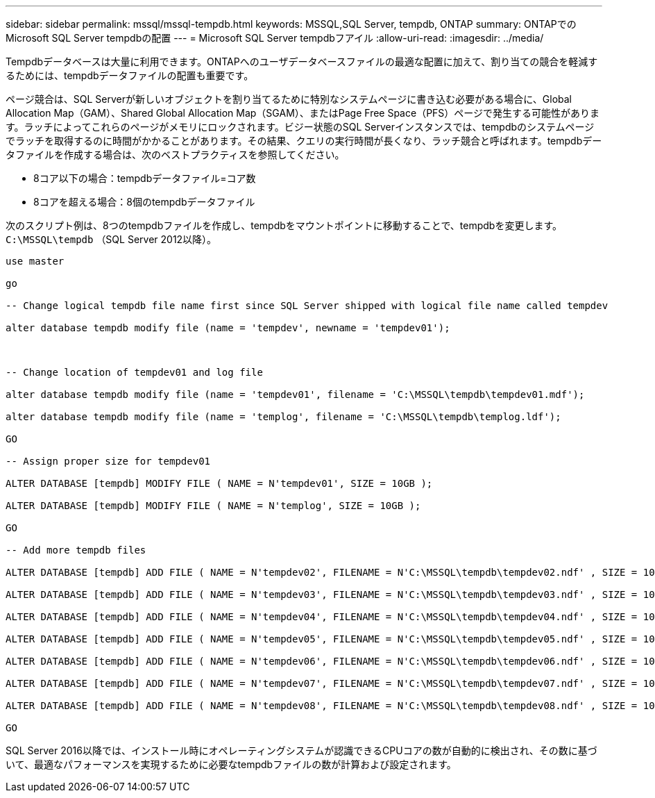 ---
sidebar: sidebar 
permalink: mssql/mssql-tempdb.html 
keywords: MSSQL,SQL Server, tempdb, ONTAP 
summary: ONTAPでのMicrosoft SQL Server tempdbの配置 
---
= Microsoft SQL Server tempdbフアイル
:allow-uri-read: 
:imagesdir: ../media/


[role="lead"]
Tempdbデータベースは大量に利用できます。ONTAPへのユーザデータベースファイルの最適な配置に加えて、割り当ての競合を軽減するためには、tempdbデータファイルの配置も重要です。

ページ競合は、SQL Serverが新しいオブジェクトを割り当てるために特別なシステムページに書き込む必要がある場合に、Global Allocation Map（GAM）、Shared Global Allocation Map（SGAM）、またはPage Free Space（PFS）ページで発生する可能性があります。ラッチによってこれらのページがメモリにロックされます。ビジー状態のSQL Serverインスタンスでは、tempdbのシステムページでラッチを取得するのに時間がかかることがあります。その結果、クエリの実行時間が長くなり、ラッチ競合と呼ばれます。tempdbデータファイルを作成する場合は、次のベストプラクティスを参照してください。

* 8コア以下の場合：tempdbデータファイル=コア数
* 8コアを超える場合：8個のtempdbデータファイル


次のスクリプト例は、8つのtempdbファイルを作成し、tempdbをマウントポイントに移動することで、tempdbを変更します。 `C:\MSSQL\tempdb` （SQL Server 2012以降）。

....
use master

go

-- Change logical tempdb file name first since SQL Server shipped with logical file name called tempdev

alter database tempdb modify file (name = 'tempdev', newname = 'tempdev01');



-- Change location of tempdev01 and log file

alter database tempdb modify file (name = 'tempdev01', filename = 'C:\MSSQL\tempdb\tempdev01.mdf');

alter database tempdb modify file (name = 'templog', filename = 'C:\MSSQL\tempdb\templog.ldf');

GO

-- Assign proper size for tempdev01

ALTER DATABASE [tempdb] MODIFY FILE ( NAME = N'tempdev01', SIZE = 10GB );

ALTER DATABASE [tempdb] MODIFY FILE ( NAME = N'templog', SIZE = 10GB );

GO

-- Add more tempdb files

ALTER DATABASE [tempdb] ADD FILE ( NAME = N'tempdev02', FILENAME = N'C:\MSSQL\tempdb\tempdev02.ndf' , SIZE = 10GB , FILEGROWTH = 10%);

ALTER DATABASE [tempdb] ADD FILE ( NAME = N'tempdev03', FILENAME = N'C:\MSSQL\tempdb\tempdev03.ndf' , SIZE = 10GB , FILEGROWTH = 10%);

ALTER DATABASE [tempdb] ADD FILE ( NAME = N'tempdev04', FILENAME = N'C:\MSSQL\tempdb\tempdev04.ndf' , SIZE = 10GB , FILEGROWTH = 10%);

ALTER DATABASE [tempdb] ADD FILE ( NAME = N'tempdev05', FILENAME = N'C:\MSSQL\tempdb\tempdev05.ndf' , SIZE = 10GB , FILEGROWTH = 10%);

ALTER DATABASE [tempdb] ADD FILE ( NAME = N'tempdev06', FILENAME = N'C:\MSSQL\tempdb\tempdev06.ndf' , SIZE = 10GB , FILEGROWTH = 10%);

ALTER DATABASE [tempdb] ADD FILE ( NAME = N'tempdev07', FILENAME = N'C:\MSSQL\tempdb\tempdev07.ndf' , SIZE = 10GB , FILEGROWTH = 10%);

ALTER DATABASE [tempdb] ADD FILE ( NAME = N'tempdev08', FILENAME = N'C:\MSSQL\tempdb\tempdev08.ndf' , SIZE = 10GB , FILEGROWTH = 10%);

GO
....
SQL Server 2016以降では、インストール時にオペレーティングシステムが認識できるCPUコアの数が自動的に検出され、その数に基づいて、最適なパフォーマンスを実現するために必要なtempdbファイルの数が計算および設定されます。
